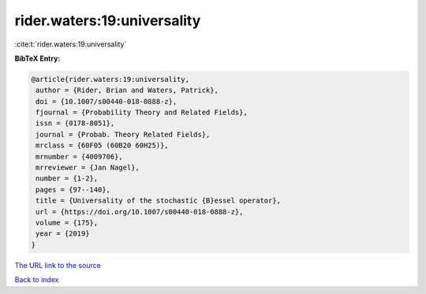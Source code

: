 rider.waters:19:universality
============================

:cite:t:`rider.waters:19:universality`

**BibTeX Entry:**

.. code-block:: bibtex

   @article{rider.waters:19:universality,
    author = {Rider, Brian and Waters, Patrick},
    doi = {10.1007/s00440-018-0888-z},
    fjournal = {Probability Theory and Related Fields},
    issn = {0178-8051},
    journal = {Probab. Theory Related Fields},
    mrclass = {60F05 (60B20 60H25)},
    mrnumber = {4009706},
    mrreviewer = {Jan Nagel},
    number = {1-2},
    pages = {97--140},
    title = {Universality of the stochastic {B}essel operator},
    url = {https://doi.org/10.1007/s00440-018-0888-z},
    volume = {175},
    year = {2019}
   }
`The URL link to the source <ttps://doi.org/10.1007/s00440-018-0888-z}>`_


`Back to index <../By-Cite-Keys.html>`_
